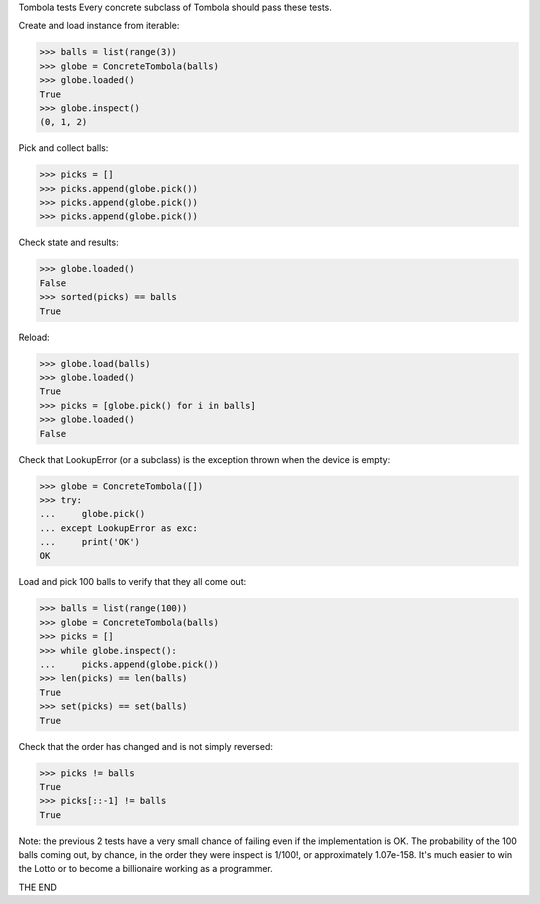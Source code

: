 Tombola tests
Every concrete subclass of Tombola should pass these tests.

Create and load instance from iterable:

>>> balls = list(range(3))
>>> globe = ConcreteTombola(balls)
>>> globe.loaded()
True
>>> globe.inspect()
(0, 1, 2)

Pick and collect balls:

>>> picks = []
>>> picks.append(globe.pick())
>>> picks.append(globe.pick())
>>> picks.append(globe.pick())

Check state and results:

>>> globe.loaded()
False
>>> sorted(picks) == balls
True

Reload:

>>> globe.load(balls)
>>> globe.loaded()
True
>>> picks = [globe.pick() for i in balls]
>>> globe.loaded()
False

Check that LookupError (or a subclass) is the exception thrown when the device is empty:

>>> globe = ConcreteTombola([])
>>> try:
...     globe.pick()
... except LookupError as exc:
...     print('OK')
OK

Load and pick 100 balls to verify that they all come out:

>>> balls = list(range(100))
>>> globe = ConcreteTombola(balls)
>>> picks = []
>>> while globe.inspect():
...     picks.append(globe.pick())
>>> len(picks) == len(balls)
True
>>> set(picks) == set(balls)
True

Check that the order has changed and is not simply reversed:

>>> picks != balls
True
>>> picks[::-1] != balls
True

Note: the previous 2 tests have a very small chance of failing even if the implementation is OK. The probability of the 100 balls coming out, by chance, in the order they were inspect is 1/100!, or approximately 1.07e-158. It's much easier to win the Lotto or to become a billionaire working as a programmer.

THE END